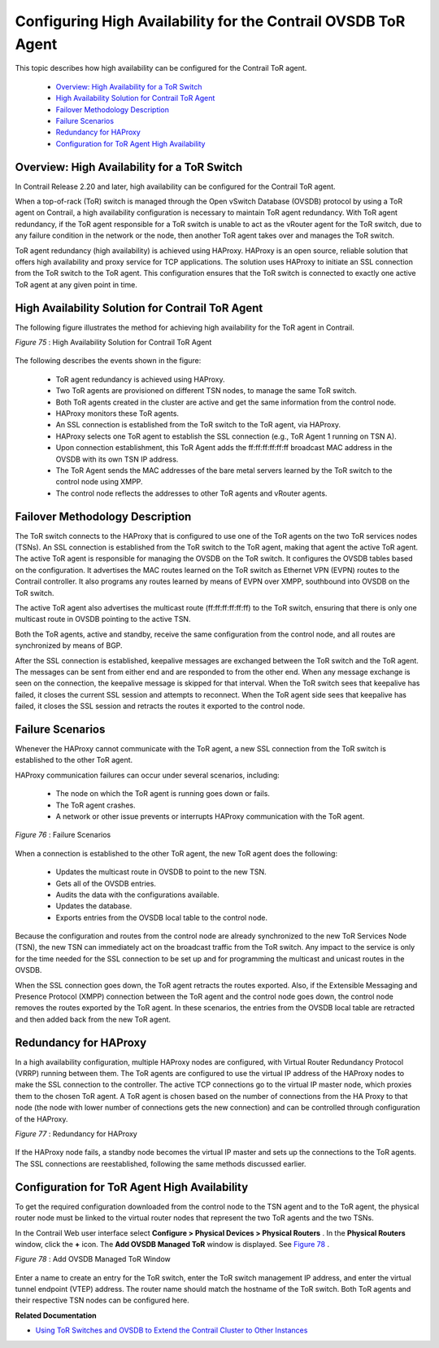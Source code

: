 
==============================================================
Configuring High Availability for the Contrail OVSDB ToR Agent
==============================================================

This topic describes how high availability can be configured for the Contrail ToR agent.

   -  `Overview: High Availability for a ToR Switch`_ 


   -  `High Availability Solution for Contrail ToR Agent`_ 


   -  `Failover Methodology Description`_ 


   -  `Failure Scenarios`_ 


   -  `Redundancy for HAProxy`_ 


   -  `Configuration for ToR Agent High Availability`_ 




Overview: High Availability for a ToR Switch
--------------------------------------------

In Contrail Release 2.20 and later, high availability can be configured for the Contrail ToR agent.

When a top-of-rack (ToR) switch is managed through the Open vSwitch Database (OVSDB) protocol by using a ToR agent on Contrail, a high availability configuration is necessary to maintain ToR agent redundancy. With ToR agent redundancy, if the ToR agent responsible for a ToR switch is unable to act as the vRouter agent for the ToR switch, due to any failure condition in the network or the node, then another ToR agent takes over and manages the ToR switch.

ToR agent redundancy (high availability) is achieved using HAProxy. HAProxy is an open source, reliable solution that offers high availability and proxy service for TCP applications. The solution uses HAProxy to initiate an SSL connection from the ToR switch to the ToR agent. This configuration ensures that the ToR switch is connected to exactly one active ToR agent at any given point in time.



High Availability Solution for Contrail ToR Agent
-------------------------------------------------

The following figure illustrates the method for achieving high availability for the ToR agent in Contrail.

.. _Figure 75: 

*Figure 75* : High Availability Solution for Contrail ToR Agent

.. figure:: s042471.png

The following describes the events shown in the figure:

   - ToR agent redundancy is achieved using HAProxy.


   - Two ToR agents are provisioned on different TSN nodes, to manage the same ToR switch.


   - Both ToR agents created in the cluster are active and get the same information from the control node.


   - HAProxy monitors these ToR agents.


   - An SSL connection is established from the ToR switch to the ToR agent, via HAProxy.


   - HAProxy selects one ToR agent to establish the SSL connection (e.g., ToR Agent 1 running on TSN A).


   - Upon connection establishment, this ToR Agent adds the ff:ff:ff:ff:ff:ff broadcast MAC address in the OVSDB with its own TSN IP address.


   - The ToR Agent sends the MAC addresses of the bare metal servers learned by the ToR switch to the control node using XMPP.


   - The control node reflects the addresses to other ToR agents and vRouter agents.




Failover Methodology Description
--------------------------------

The ToR switch connects to the HAProxy that is configured to use one of the ToR agents on the two ToR services nodes (TSNs). An SSL connection is established from the ToR switch to the ToR agent, making that agent the active ToR agent. The active ToR agent is responsible for managing the OVSDB on the ToR switch. It configures the OVSDB tables based on the configuration. It advertises the MAC routes learned on the ToR switch as Ethernet VPN (EVPN) routes to the Contrail controller. It also programs any routes learned by means of EVPN over XMPP, southbound into OVSDB on the ToR switch.

The active ToR agent also advertises the multicast route (ff:ff:ff:ff:ff:ff) to the ToR switch, ensuring that there is only one multicast route in OVSDB pointing to the active TSN.

Both the ToR agents, active and standby, receive the same configuration from the control node, and all routes are synchronized by means of BGP.

After the SSL connection is established, keepalive messages are exchanged between the ToR switch and the ToR agent. The messages can be sent from either end and are responded to from the other end. When any message exchange is seen on the connection, the keepalive message is skipped for that interval. When the ToR switch sees that keepalive has failed, it closes the current SSL session and attempts to reconnect. When the ToR agent side sees that keepalive has failed, it closes the SSL session and retracts the routes it exported to the control node.



Failure Scenarios
-----------------

Whenever the HAProxy cannot communicate with the ToR agent, a new SSL connection from the ToR switch is established to the other ToR agent.

HAProxy communication failures can occur under several scenarios, including:

   - The node on which the ToR agent is running goes down or fails.


   - The ToR agent crashes.


   - A network or other issue prevents or interrupts HAProxy communication with the ToR agent.


.. _Figure 76: 

*Figure 76* : Failure Scenarios

.. figure:: s042472.png

When a connection is established to the other ToR agent, the new ToR agent does the following:

   - Updates the multicast route in OVSDB to point to the new TSN.


   - Gets all of the OVSDB entries.


   - Audits the data with the configurations available.


   - Updates the database.


   - Exports entries from the OVSDB local table to the control node.


Because the configuration and routes from the control node are already synchronized to the new ToR Services Node (TSN), the new TSN can immediately act on the broadcast traffic from the ToR switch. Any impact to the service is only for the time needed for the SSL connection to be set up and for programming the multicast and unicast routes in the OVSDB.

When the SSL connection goes down, the ToR agent retracts the routes exported. Also, if the Extensible Messaging and Presence Protocol (XMPP) connection between the ToR agent and the control node goes down, the control node removes the routes exported by the ToR agent. In these scenarios, the entries from the OVSDB local table are retracted and then added back from the new ToR agent.



Redundancy for HAProxy
----------------------

In a high availability configuration, multiple HAProxy nodes are configured, with Virtual Router Redundancy Protocol (VRRP) running between them. The ToR agents are configured to use the virtual IP address of the HAProxy nodes to make the SSL connection to the controller. The active TCP connections go to the virtual IP master node, which proxies them to the chosen ToR agent. A ToR agent is chosen based on the number of connections from the HA Proxy to that node (the node with lower number of connections gets the new connection) and can be controlled through configuration of the HAProxy.

.. _Figure 77: 

*Figure 77* : Redundancy for HAProxy

.. figure:: s042473.png

If the HAProxy node fails, a standby node becomes the virtual IP master and sets up the connections to the ToR agents. The SSL connections are reestablished, following the same methods discussed earlier.



Configuration for ToR Agent High Availability
---------------------------------------------

To get the required configuration downloaded from the control node to the TSN agent and to the ToR agent, the physical router node must be linked to the virtual router nodes that represent the two ToR agents and the two TSNs.

In the Contrail Web user interface select **Configure > Physical Devices > Physical Routers** . In the **Physical Routers** window, click the **+** icon. The **Add OVSDB Managed ToR** window is displayed. See `Figure 78`_ .

.. _Figure 78: 

*Figure 78* : Add OVSDB Managed ToR Window

.. figure:: s042502.png

Enter a name to create an entry for the ToR switch, enter the ToR switch management IP address, and enter the virtual tunnel endpoint (VTEP) address. The router name should match the hostname of the ToR switch. Both ToR agents and their respective TSN nodes can be configured here.

**Related Documentation**

-  `Using ToR Switches and OVSDB to Extend the Contrail Cluster to Other Instances`_ 

.. _Using ToR Switches and OVSDB to Extend the Contrail Cluster to Other Instances: topic-97450.html
